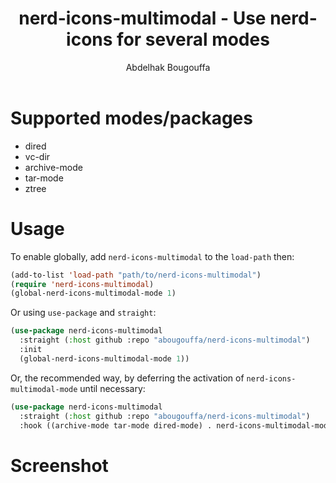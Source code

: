 #+title: nerd-icons-multimodal - Use nerd-icons for several modes
#+author: Abdelhak Bougouffa
#+language: en

* Supported modes/packages

- dired
- vc-dir
- archive-mode
- tar-mode
- ztree

* Usage

To enable globally, add ~nerd-icons-multimodal~ to the ~load-path~ then:

#+begin_src emacs-lisp
(add-to-list 'load-path "path/to/nerd-icons-multimodal")
(require 'nerd-icons-multimodal)
(global-nerd-icons-multimodal-mode 1)
#+end_src

Or using ~use-package~ and ~straight~:

#+begin_src emacs-lisp
(use-package nerd-icons-multimodal
  :straight (:host github :repo "abougouffa/nerd-icons-multimodal")
  :init
  (global-nerd-icons-multimodal-mode 1))
#+end_src

Or, the recommended way, by deferring the activation of ~nerd-icons-multimodal-mode~ until necessary:

#+begin_src emacs-lisp
(use-package nerd-icons-multimodal
  :straight (:host github :repo "abougouffa/nerd-icons-multimodal")
  :hook ((archive-mode tar-mode dired-mode) . nerd-icons-multimodal-mode))
#+end_src

* Screenshot

[[file:screenshot.png]]
